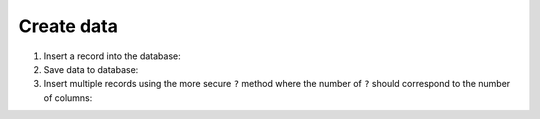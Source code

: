 Create data
===========

#. Insert a record into the database:

   .. literalinclude:: create_data.py
      :language: python
      :lines: 7-10
      :lineno-start: 7

#. Save data to database:

   .. literalinclude:: create_data.py
      :language: python
      :lines: 13
      :lineno-start: 13

#. Insert multiple records using the more secure ``?`` method where the number
   of  ``?`` should correspond to the number of columns:

   .. literalinclude:: create_data.py
      :language: python
      :lines: 16-
      :lineno-start: 16
